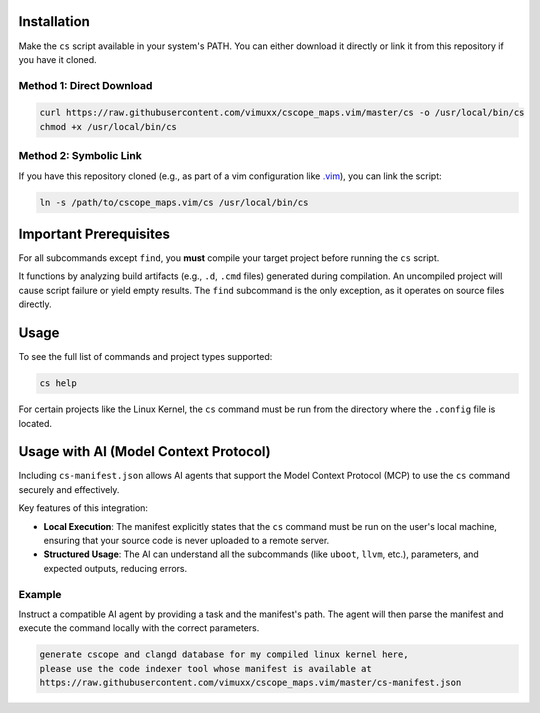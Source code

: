 Installation
============

Make the ``cs`` script available in your system's PATH. You can either download it directly or link it from this repository if you have it cloned.

Method 1: Direct Download
-------------------------

.. code-block:: bash

   curl https://raw.githubusercontent.com/vimuxx/cscope_maps.vim/master/cs -o /usr/local/bin/cs
   chmod +x /usr/local/bin/cs

Method 2: Symbolic Link
-----------------------

If you have this repository cloned (e.g., as part of a vim configuration like `.vim <https://github.com/vimuxx/.vim>`_), you can link the script:

.. code-block:: bash

   ln -s /path/to/cscope_maps.vim/cs /usr/local/bin/cs

Important Prerequisites
=======================

For all subcommands except ``find``, you **must** compile your target project before running the ``cs`` script.

It functions by analyzing build artifacts (e.g., ``.d``, ``.cmd`` files) generated during compilation. An uncompiled project will cause script failure or yield empty results. The ``find`` subcommand is the only exception, as it operates on source files directly.

Usage
=====

To see the full list of commands and project types supported:

.. code-block:: bash

   cs help

For certain projects like the Linux Kernel, the ``cs`` command must be run from the directory where the ``.config`` file is located.

Usage with AI (Model Context Protocol)
======================================

Including ``cs-manifest.json`` allows AI agents that support the Model Context Protocol (MCP) to use the ``cs`` command securely and effectively.

Key features of this integration:

*   **Local Execution**: The manifest explicitly states that the ``cs`` command must be run on the user's local machine, ensuring that your source code is never uploaded to a remote server.
*   **Structured Usage**: The AI can understand all the subcommands (like ``uboot``, ``llvm``, etc.), parameters, and expected outputs, reducing errors.

Example
-------

Instruct a compatible AI agent by providing a task and the manifest's path. The agent will then parse the manifest and execute the command locally with the correct parameters.

.. code-block:: text

   generate cscope and clangd database for my compiled linux kernel here,
   please use the code indexer tool whose manifest is available at
   https://raw.githubusercontent.com/vimuxx/cscope_maps.vim/master/cs-manifest.json
